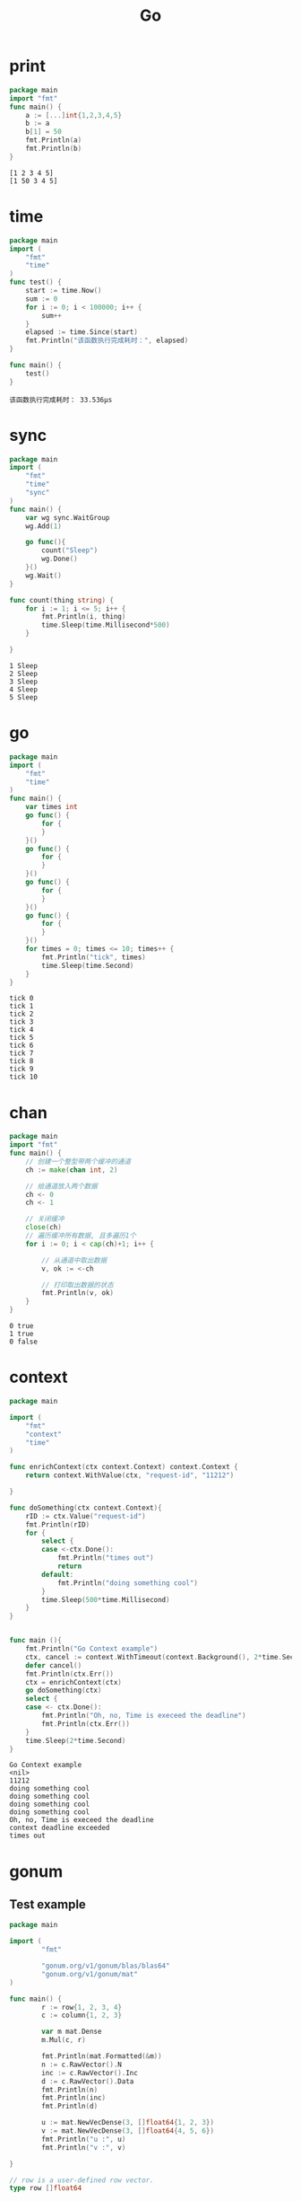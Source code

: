 #+TITLE:  Go
#+OPTIONS: num:nil
#+STARTUP: overview
* print
#+begin_src go :results output :exports both
  package main
  import "fmt"
  func main() {
      a := [...]int{1,2,3,4,5}
      b := a
      b[1] = 50
      fmt.Println(a)
      fmt.Println(b)
  }
#+end_src

#+RESULTS:
: [1 2 3 4 5]
: [1 50 3 4 5]

* time
#+begin_src go :results output :exports both
  package main
  import (
      "fmt"
      "time"
  )
  func test() {
      start := time.Now()
      sum := 0
      for i := 0; i < 100000; i++ {
          sum++
      }
      elapsed := time.Since(start)
      fmt.Println("该函数执行完成耗时：", elapsed)
  }

  func main() {
      test()
  }

#+end_src

#+RESULTS:
: 该函数执行完成耗时： 33.536µs

* sync
#+begin_src go :results output :exports both
  package main
  import (
      "fmt"
      "time"
      "sync"
  )
  func main() {
      var wg sync.WaitGroup
      wg.Add(1)

      go func(){
          count("Sleep")
          wg.Done()
      }()
      wg.Wait()
  }

  func count(thing string) {
      for i := 1; i <= 5; i++ {
          fmt.Println(i, thing)
          time.Sleep(time.Millisecond*500)
      }

  }
#+end_src

#+RESULTS:
: 1 Sleep
: 2 Sleep
: 3 Sleep
: 4 Sleep
: 5 Sleep

* go
#+begin_src go :results output :exports both
  package main
  import (
      "fmt"
      "time"
  )
  func main() {
      var times int
      go func() {
          for {
          }
      }()
      go func() {
          for {
          }
      }()
      go func() {
          for {
          }
      }()
      go func() {
          for {
          }
      }()
      for times = 0; times <= 10; times++ {
          fmt.Println("tick", times)
          time.Sleep(time.Second)
      }
  }

#+end_src

#+RESULTS:
#+begin_example
tick 0
tick 1
tick 2
tick 3
tick 4
tick 5
tick 6
tick 7
tick 8
tick 9
tick 10
#+end_example

* chan
#+begin_src go :results output :exports both
  package main
  import "fmt"
  func main() {
      // 创建一个整型带两个缓冲的通道
      ch := make(chan int, 2)
	
      // 给通道放入两个数据
      ch <- 0
      ch <- 1
	
      // 关闭缓冲
      close(ch)
      // 遍历缓冲所有数据, 且多遍历1个
      for i := 0; i < cap(ch)+1; i++ {
		
          // 从通道中取出数据
          v, ok := <-ch
		
          // 打印取出数据的状态
          fmt.Println(v, ok)
      }
  }
#+end_src

#+RESULTS:
: 0 true
: 1 true
: 0 false

* context
:PROPERTIES:
:ID:       2bf1c325-6a98-43be-815c-a41934b02756
:END:

#+begin_src  go :results output :exports both
  package main

  import (
      "fmt"
      "context"
      "time"
  )

  func enrichContext(ctx context.Context) context.Context {
      return context.WithValue(ctx, "request-id", "11212")

  }

  func doSomething(ctx context.Context){
      rID := ctx.Value("request-id")
      fmt.Println(rID)
      for {
          select {
          case <-ctx.Done():
              fmt.Println("times out")
              return
          default:
              fmt.Println("doing something cool")
          }
          time.Sleep(500*time.Millisecond)
      }
  }


  func main (){
      fmt.Println("Go Context example")
      ctx, cancel := context.WithTimeout(context.Background(), 2*time.Second)
      defer cancel()
      fmt.Println(ctx.Err())
      ctx = enrichContext(ctx)
      go doSomething(ctx)
      select {
      case <- ctx.Done():
          fmt.Println("Oh, no, Time is execeed the deadline")
          fmt.Println(ctx.Err())
      }
      time.Sleep(2*time.Second)
  }
#+end_src

#+RESULTS:
#+begin_example
Go Context example
<nil>
11212
doing something cool
doing something cool
doing something cool
doing something cool
Oh, no, Time is execeed the deadline
context deadline exceeded
times out
#+end_example

* gonum
** Test example
#+begin_src go :results output :exports both :tangle ./babel/main.go
  package main

  import (
          "fmt"

          "gonum.org/v1/gonum/blas/blas64"
          "gonum.org/v1/gonum/mat"
  )

  func main() {
          r := row{1, 2, 3, 4}
          c := column{1, 2, 3}

          var m mat.Dense
          m.Mul(c, r)

          fmt.Println(mat.Formatted(&m))
          n := c.RawVector().N
          inc := c.RawVector().Inc
          d := c.RawVector().Data
          fmt.Println(n)
          fmt.Println(inc)
          fmt.Println(d)

          u := mat.NewVecDense(3, []float64{1, 2, 3})
          v := mat.NewVecDense(3, []float64{4, 5, 6})
          fmt.Println("u :", u)
          fmt.Println("v :", v)

  }

  // row is a user-defined row vector.
  type row []float64

  // Dims, At and T minimally satisfy the mat.Matrix interface.
  func (v row) Dims() (r, c int)    { return 1, len(v) }
  func (v row) At(_, j int) float64 { return v[j] }
  func (v row) T() mat.Matrix       { return column(v) }

  // RawVector allows fast path computation with the vector.
  func (v row) RawVector() blas64.Vector {
          return blas64.Vector{N: len(v), Data: v, Inc: 1}
  }

  // column is a user-defined column vector.
  type column []float64

  // Dims, At and T minimally satisfy the mat.Matrix interface.
  func (v column) Dims() (r, c int)    { return len(v), 1 }
  func (v column) At(i, _ int) float64 { return v[i] }
  func (v column) T() mat.Matrix       { return row(v) }

  // RawVector allows fast path computation with the vector.
  func (v column) RawVector() blas64.Vector {
          return blas64.Vector{N: len(v), Data: v, Inc: 1}
  }

#+end_src

#+RESULTS:

** NewDense
#+begin_src go :tangle ./babel/main.go
  package main

  import (
          "fmt"
          "gonum.org/v1/gonum/mat"
  )

  func main() {
          zeros := mat.NewDense(3,5,nil)
          fmt.Println(zeros)
  }

#+end_src

#+RESULTS:

** make
#+begin_src go :tangle ./babel/main.go
  package main

  import (
          "fmt"
          "math/rand"
          "gonum.org/v1/gonum/mat"
  )

  func main() {
          data := make([]float64, 36)
          for i := range data {
                  data[i] = rand.NormFloat64()
          }
          a := mat.NewDense(6, 6, data)
          zeros := mat.NewDense(3,5,nil)
          // fmt.Println(mat.Formatted(zeros, mat.Prefix(""), mat.Squeeze()))
          // fmt.Println(mat.Formatted(a, mat.Prefix(""), mat.Squeeze()))
          eq := mat.Equal(a, zeros)
          fmt.Println(eq)

  }

#+end_src

** gonum execute  
#+begin_src sh :results output :exports both
  cd babel
  go mod init babel-go
  go mod tidy
  go build main.go
  rm main.go
  rm go.mod
  rm go.sum
  ./main
#+end_src

#+RESULTS:
: false

* PatternDesign
** Observer
#+begin_src go :results output :exports both
  package main

  import (
          "fmt"
          "sync"
          "time"
  )

  type (
          eventObserver struct {
                  id   int
                  time time.Time
          }
          eventSubject struct {
                  observers sync.Map
          }
          Event struct {
                  data int
          }
          Observer interface {
                  NotifyCallback(Event)
          }
          Subject interface {
                  AddListener(Observer)
                  RemoveListener(Observer)
                  Notify(Event)
          }
  )

  // NotifyCallback ...
  func (e *eventObserver) NotifyCallback(event Event) {
          fmt.Printf("Observer: %d Recieved: %d after %v\n", e.id, event.data, time.Since(e.time))
  }

  // AddListener ...
  func (s *eventSubject) AddListener(obs Observer) {
          s.observers.Store(obs, struct{}{})
  }

  // RemoveListener ...
  func (s *eventSubject) RemoveListener(obs Observer) {
          s.observers.Delete(obs)
  }

  // Notify  ...
  func (s *eventSubject) Notify(event Event) {
          s.observers.Range(func(key interface{}, value interface{}) bool {
                  fmt.Printf("%T", key)
                  if key == nil || value == nil {
                          return false
                  }
                  key.(Observer).NotifyCallback(event)
                  return true
          })
  }

  func fib(n int) chan int {
          out := make(chan int)
          go // name ...
          func() {
                  defer close(out)
                  for i, j := 0, 1; i < n; i, j = i+j, i {
                          out <- i
                  }
          }()
          return out
  }

  func main() {
          n := eventSubject{
                  observers: sync.Map{},
          }
          var obs1 = eventObserver{id: 1, time: time.Now()}
          var obs2 = eventObserver{id: 2, time: time.Now()}

          n.AddListener(&obs1)
          n.AddListener(&obs2)
          n.AddListener(&eventObserver{id: 3, time: time.Now()})

          go func() {
                  select {
                  case <-time.After(time.Millisecond):
                          n.RemoveListener(&obs2)
                  }
          }()

          for x := range fib(1000000000000000000) {
                  n.Notify(Event{data: x})
          }
  }

#+end_src
** Factory
#+begin_src go :results output :exports both
  package main

  import (
          "fmt"
          "reflect"
  )

  type (
          mongoDB struct {
                  database map[string]string
          }
          sqlite struct {
                  database map[string]string
          }
          Database interface {
                  GetData(string) string
                  PutData(string, string)
          }
          file struct {
                  name    string
                  content string
          }
          ntfs struct {
                  files map[string]file
          }
          ext4 struct {
                  files map[string]file
          }
          FileSystem interface {
                  CreateFile(string)
                  FindFile(string) file
          }

          Factory func(string) interface{}
  )

  func (mdb mongoDB) GetData(query string) string {
          if _, ok := mdb.database[query]; !ok {
                  return ""
          }
          fmt.Println("MongoDB")
          return mdb.database[query]
  }

  func (mdb mongoDB) PutData(query string, data string) {
          mdb.database[query] = data
  }

  func (sql sqlite) GetData(query string) string {
          if _, ok := sql.database[query]; !ok {
                  return ""
          }
          fmt.Println("Sqlite")
          return sql.database[query]
  }

  func (sql sqlite) PutData(query string, data string) {
          sql.database[query] = data
  }

  func (ntfs ntfs) CreateFile(path string) {
          file := file{content: "NTFS file", name: path}
          ntfs.files[path] = file
          fmt.Println("NTFS")
  }

  func (ext ext4) CreateFile(path string) {
          file := file{content: "EXT4 file", name: path}
          ext.files[path] = file
          fmt.Println("EXT4")
  }

  func (ntfs ntfs) FindFile(path string) file {
          if _, ok := ntfs.files[path]; !ok {
                  return file{}
          }
          return ntfs.files[path]
  }

  func (ext ext4) FindFile(path string) file {
          if _, ok := ext.files[path]; !ok {
                  return file{}
          }
          return ext.files[path]
  }

  // DatabaseFactory ...
  func DatabaseFactory(env string) interface{} {
          switch env {
          case "production":
                  return mongoDB{
                          database: make(map[string]string),
                  }
          case "development":
                  return sqlite{
                          database: make(map[string]string),
                  }
          default:
                  return nil
          }
  }

  func FilesystemFactory(env string) interface{} {
          switch env {
          case "production":
                  return ntfs{
                          files: make(map[string]file),
                  }
          case "development":
                  return ext4{
                          files: make(map[string]file),
                  }
          default:
                  return nil
          }
  }

  // AbstractFactoryy ...
  func AbstractFactory(fact string) func(string) interface{} {
          switch fact {
          case "database":
                  return DatabaseFactory
          case "filesystem":
                  return FilesystemFactory
          default:
                  return nil
          }
  }

  func SetupConstructors(env string) (Database, FileSystem) {
          fs := AbstractFactory("filesystem")
          db := AbstractFactory("database")
          return db(env).(Database), fs(env).(FileSystem)

  }

  func main() {
          env1 := "production"
          env2 := "development"

          // db1 := DatabaseFactory(env1)
          // db2 := DatabaseFactory(env2)

          db1, fs1 := SetupConstructors(env1)
          db2, fs2 := SetupConstructors(env2)

          db1.PutData("test", "for test")
          fmt.Println(db1.GetData("test"))
          db2.PutData("test2", "for test2")
          fmt.Println(db2.GetData("test2"))

          fs1.CreateFile("../example/fts.txt")
          fmt.Println(fs1.FindFile("../example/fts.txt"))

          fs2.CreateFile("../example/et4.txt")
          fmt.Println(fs2.FindFile("../example/et4.txt"))

          fmt.Println(reflect.TypeOf(db1).Name())
          fmt.Println(reflect.TypeOf(&db1).Elem())
          fmt.Println(reflect.TypeOf(db2).Name())
          fmt.Println(reflect.TypeOf(&db2).Elem())

          fmt.Println(reflect.TypeOf(fs1).Name())
          fmt.Println(reflect.TypeOf(&fs1).Elem())
          fmt.Println(reflect.TypeOf(fs2).Name())
          fmt.Println(reflect.TypeOf(&fs2).Elem())
  }

#+end_src

#+RESULTS:
#+begin_example
MongoDB
for test
Sqlite
for test2
NTFS
{../example/fts.txt NTFS file}
EXT4
{../example/et4.txt EXT4 file}
mongoDB
main.Database
sqlite
main.Database
ntfs
main.FileSystem
ext4
main.FileSystem
#+end_example

** Decorator
#+begin_src go :results output :exports both
  package main

  import (
          "fmt"
          "log"
          "math"
          "os"
          "sync"
          "time"
  )

  func Pi(n int) float64 {
          ch := make(chan float64)
          for k := 0; k <= n; k++ {
                  go func(ch chan float64, k float64) {
                          ch <- 4 * math.Pow(-1, k) / (2*k + 1)
                  }(ch, float64(k))
          }
          result := 0.0
          for k := 0; k <= n; k++ {
                  result += <-ch
          }
          return result
  }

  type piFunc func(int) float64

  func wraplogger(fun piFunc, logger *log.Logger) piFunc {
          return func(n int) float64 {
                  fn := func(n int) (result float64) {
                          defer func(t time.Time) {
                                  logger.Printf("took=%v, v=%v, result=%v", time.Since(t), n, result)
                          }(time.Now())
                          return fun(n)
                  }
                  return fn(n)
          }
  }

  func wrapcache(fun piFunc, cache *sync.Map) piFunc {
          return func(n int) float64 {
                  fn := func(n int) float64 {
                          key := fmt.Sprintf("n=%d", n)
                          val, ok := cache.Load(key)
                          if ok {
                                  return val.(float64)
                          }
                          result := fun(n)
                          cache.Store(key, result)
                          return result
                  }
                  return fn(n)
          }
  }

  func divide(n int) float64 {
          return float64(n / 2)
  }

  func main() {
          // 01
          // fmt.Println(Pi(1000))
          // fmt.Println(Pi(50000))
          // 02
          //f := wraplogger(Pi, log.New(os.Stdout, "test", 1))
          // f(10000)
          //03
          f := wrapcache(Pi, &sync.Map{})
          g := wraplogger(f, log.New(os.Stdout, "test", 1))
          g(100000)
          g(200000)
          g(500000)
          g(500000)
          // 04
          f = wrapcache(divide, &sync.Map{})
          g = wraplogger(f, log.New(os.Stdout, "divide", 1))
          g(100000)
          g(200000)
          g(500000)
          g(500000)
  }


#+end_src

#+RESULTS:
: test2022/07/12 took=197.241951ms, v=100000, result=3.1416026534897195
: test2022/07/12 took=326.435601ms, v=200000, result=3.1415976535647596
: test2022/07/12 took=678.005443ms, v=500000, result=3.1415946535856927
: test2022/07/12 took=2.673µs, v=500000, result=3.1415946535856927
: divide2022/07/12 took=15.404µs, v=100000, result=50000
: divide2022/07/12 took=3.475µs, v=200000, result=100000
: divide2022/07/12 took=1.724µs, v=500000, result=250000
: divide2022/07/12 took=922ns, v=500000, result=250000


* Architecture
** package
each folder can only has one named package,
but it can be shared for many files, also for the test file
** module
it is the same designed as project, but only without main function and main package.
it can be used by local package, module or project, but has to be replaced
#+begin_src
go mod edit -replace modulename=folder  
#+end_src
- modul name is defined in the go.mod file, and also at last one package should named as it
- floder can be relative path, or absolute path in the reference package, module or project.
- can be called from gore, but first :import  
** project
- the same with module, with main package and main func, can be call as go run xxx.go
- can not  be called from gore for now (29.07.2022)

